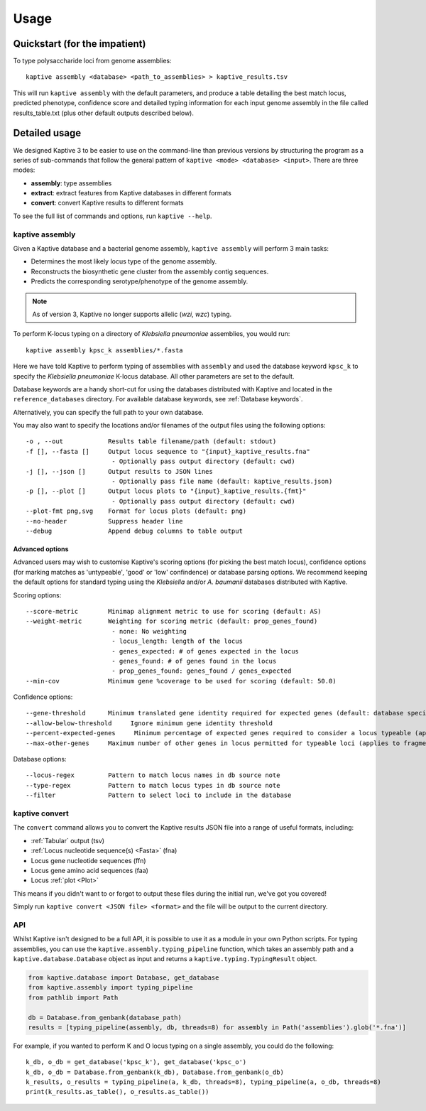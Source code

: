 **************************************
Usage
**************************************

Quickstart (for the impatient)
================================

To type polysaccharide loci from genome assemblies::

   kaptive assembly <database> <path_to_assemblies> > kaptive_results.tsv


This will run ``kaptive assembly`` with the default parameters, and produce a table detailing the best match locus, predicted phenotype, confidence score and detailed typing information for each input genome assembly in the file called results_table.txt (plus other default outputs described below). 


Detailed usage
================

We designed Kaptive 3 to be easier to use on the command-line than previous versions by structuring the program as a
series of sub-commands that follow the general pattern of ``kaptive <mode> <database> <input>``.
There are three modes:

* **assembly**: type assemblies
* **extract**: extract features from Kaptive databases in different formats
* **convert**: convert Kaptive results to different formats

To see the full list of commands and options, run ``kaptive --help``.


kaptive assembly
------------------

Given a Kaptive database and a bacterial genome assembly, ``kaptive assembly`` will perform 3 main tasks:

* Determines the most likely locus type of the genome assembly.
* Reconstructs the biosynthetic gene cluster from the assembly contig sequences.
* Predicts the corresponding serotype/phenotype of the genome assembly.

.. note::
 As of version 3, Kaptive no longer supports allelic (*wzi*, *wzc*) typing.


To perform K-locus typing on a directory of *Klebsiella pneumoniae* assemblies, you would run::

    kaptive assembly kpsc_k assemblies/*.fasta

Here we have told Kaptive to perform typing of assemblies with ``assembly`` and used the database keyword
``kpsc_k`` to specify the *Klebsiella pneumoniae* K-locus database. All other parameters are set to the default.


Database keywords are a handy short-cut for using the databases distributed with Kaptive and located in
the ``reference_databases`` directory. For available database keywords, see :ref:`Database keywords`.


Alternatively, you can specify the full path to your own database.

You may also want to specify the locations and/or filenames of the output files using the following options:: 

     -o , --out            Results table filename/path (default: stdout)
     -f [], --fasta []     Output locus sequence to "{input}_kaptive_results.fna"
                            - Optionally pass output directory (default: cwd)
     -j [], --json []      Output results to JSON lines
                            - Optionally pass file name (default: kaptive_results.json)
     -p [], --plot []      Output locus plots to "{input}_kaptive_results.{fmt}"
                            - Optionally pass output directory (default: cwd)
     --plot-fmt png,svg    Format for locus plots (default: png)
     --no-header           Suppress header line
     --debug               Append debug columns to table output


Advanced options
^^^^^^^^^^^^^^^^^^
Advanced users may wish to customise Kaptive's scoring options (for picking the best match locus), confidence options (for marking matches as 'untypeable', 'good' or 'low' confindence) or database parsing options. We recommend keeping the default options for standard typing using the *Klebsiella* and/or *A. baumanii* databases distributed with Kaptive.


Scoring options::

     --score-metric        Minimap alignment metric to use for scoring (default: AS)
     --weight-metric       Weighting for scoring metric (default: prop_genes_found)
                            - none: No weighting
                            - locus_length: length of the locus
                            - genes_expected: # of genes expected in the locus
                            - genes_found: # of genes found in the locus
                            - prop_genes_found: genes_found / genes_expected
     --min-cov             Minimum gene %coverage to be used for scoring (default: 50.0)

Confidence options::

     --gene-threshold      Minimum translated gene identity required for expected genes (default: database specific)
     --allow-below-threshold     Ignore minimum gene identity threshold
     --percent-expected-genes     Minimum percentage of expected genes required to consider a locus typeable (applies to fragmented loci only, default: 50)
     --max-other-genes     Maximum number of other genes in locus permitted for typeable loci (applies to fragmented loci only, default: 1)


Database options::

     --locus-regex         Pattern to match locus names in db source note
     --type-regex          Pattern to match locus types in db source note
     --filter              Pattern to select loci to include in the database


kaptive convert
----------------

The ``convert`` command allows you to convert the Kaptive results JSON file into a range of useful formats, including:

* :ref:`Tabular` output (tsv)
* :ref:`Locus nucleotide sequence(s) <Fasta>` (fna)
* Locus gene nucleotide sequences (ffn)
* Locus gene amino acid sequences (faa)
* Locus :ref:`plot <Plot>`

This means if you didn't want to or forgot to output these files during the initial run, we've got you covered!

Simply run ``kaptive convert <JSON file> <format>`` and the file will be output to the current directory.


API
------
Whilst Kaptive isn't designed to be a full API, it is possible to use it as a module in your own Python scripts.
For typing assemblies, you can use the ``kaptive.assembly.typing_pipeline`` function, which takes an assembly path and a
``kaptive.database.Database`` object as input and returns a ``kaptive.typing.TypingResult`` object.

.. code-block:: python

    from kaptive.database import Database, get_database
    from kaptive.assembly import typing_pipeline
    from pathlib import Path

    db = Database.from_genbank(database_path)
    results = [typing_pipeline(assembly, db, threads=8) for assembly in Path('assemblies').glob('*.fna')]

For example, if you wanted to perform K and O locus typing on a single assembly, you could do the following::

    k_db, o_db = get_database('kpsc_k'), get_database('kpsc_o')
    k_db, o_db = Database.from_genbank(k_db), Database.from_genbank(o_db)
    k_results, o_results = typing_pipeline(a, k_db, threads=8), typing_pipeline(a, o_db, threads=8)
    print(k_results.as_table(), o_results.as_table())


